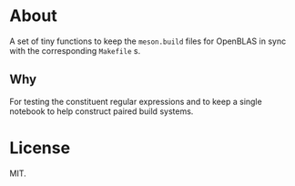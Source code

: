* About
A set of tiny functions to keep the ~meson.build~ files for OpenBLAS in sync
with the corresponding ~Makefile~ s.
** Why
For testing the constituent regular expressions and to keep a single notebook to
help construct paired build systems.
* License
MIT.
